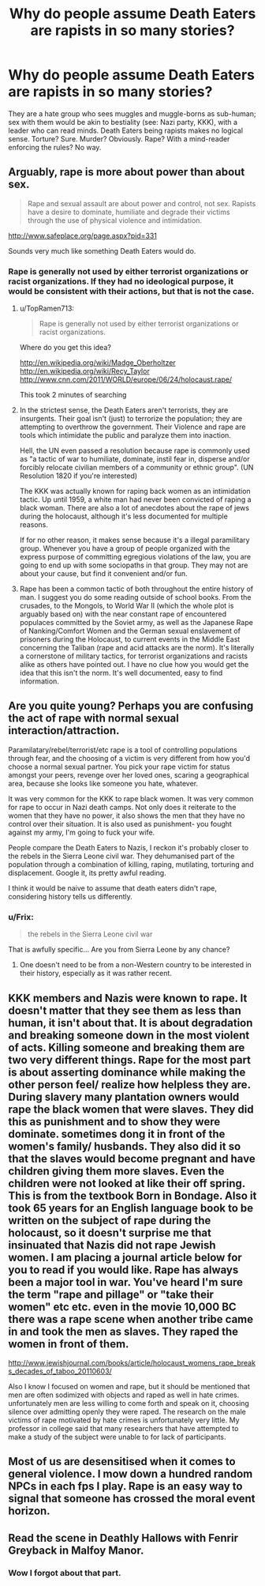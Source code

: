 #+TITLE: Why do people assume Death Eaters are rapists in so many stories?

* Why do people assume Death Eaters are rapists in so many stories?
:PROPERTIES:
:Author: GravitasMu
:Score: 1
:DateUnix: 1386495701.0
:DateShort: 2013-Dec-08
:END:
They are a hate group who sees muggles and muggle-borns as sub-human; sex with them would be akin to bestiality (see: Nazi party, KKK), with a leader who can read minds. Death Eaters being rapists makes no logical sense. Torture? Sure. Murder? Obviously. Rape? With a mind-reader enforcing the rules? No way.


** Arguably, rape is more about power than about sex.

#+begin_quote
  Rape and sexual assault are about power and control, not sex. Rapists have a desire to dominate, humiliate and degrade their victims through the use of physical violence and intimidation.
#+end_quote

[[http://www.safeplace.org/page.aspx?pid=331]]

Sounds very much like something Death Eaters would do.
:PROPERTIES:
:Score: 23
:DateUnix: 1386496386.0
:DateShort: 2013-Dec-08
:END:

*** Rape is generally not used by either terrorist organizations or racist organizations. If they had no ideological purpose, it would be consistent with their actions, but that is not the case.
:PROPERTIES:
:Author: GravitasMu
:Score: -15
:DateUnix: 1386499711.0
:DateShort: 2013-Dec-08
:END:

**** u/TopRamen713:
#+begin_quote
  Rape is generally not used by either terrorist organizations or racist organizations.
#+end_quote

Where do you get this idea?

[[http://en.wikipedia.org/wiki/Madge_Oberholtzer]]\\
[[http://en.wikipedia.org/wiki/Recy_Taylor]]\\
[[http://www.cnn.com/2011/WORLD/europe/06/24/holocaust.rape/]]

This took 2 minutes of searching
:PROPERTIES:
:Author: TopRamen713
:Score: 21
:DateUnix: 1386506655.0
:DateShort: 2013-Dec-08
:END:


**** In the strictest sense, the Death Eaters aren't terrorists, they are insurgents. Their goal isn't (just) to terrorize the population; they are attempting to overthrow the government. Their Violence and rape are tools which intimidate the public and paralyze them into inaction.

Hell, the UN even passed a resolution because rape is commonly used as "a tactic of war to humiliate, dominate, instil fear in, disperse and/or forcibly relocate civilian members of a community or ethnic group". (UN Resolution 1820 if you're interested)

The KKK was actually known for raping back women as an intimidation tactic. Up until 1959, a white man had never been convicted of raping a black woman. There are also a lot of anecdotes about the rape of jews during the holocaust, although it's less documented for multiple reasons.

If for no other reason, it makes sense because it's a illegal paramilitary group. Whenever you have a group of people organized with the express purpose of committing egregious violations of the law, you are going to end up with some sociopaths in that group. They may not are about your cause, but find it convenient and/or fun.
:PROPERTIES:
:Author: jlawler
:Score: 17
:DateUnix: 1386509074.0
:DateShort: 2013-Dec-08
:END:


**** Rape has been a common tactic of both throughout the entire history of man. I suggest you do some reading outside of school books. From the crusades, to the Mongols, to World War II (which the whole plot is arguably based on) with the near constant rape of encountered populaces committed by the Soviet army, as well as the Japanese Rape of Nanking/Comfort Women and the German sexual enslavement of prisoners during the Holocaust, to current events in the Middle East concerning the Taliban (rape and acid attacks are the norm). It's literally a cornerstone of military tactics, for terrorist organizations and racists alike as others have pointed out. I have no clue how you would get the idea that this isn't the norm. It's well documented, easy to find information.
:PROPERTIES:
:Author: this-wonderful-life
:Score: 11
:DateUnix: 1386531486.0
:DateShort: 2013-Dec-08
:END:


** Are you quite young? Perhaps you are confusing the act of rape with normal sexual interaction/attraction.

Paramilatary/rebel/terrorist/etc rape is a tool of controlling populations through fear, and the choosing of a victim is very different from how you'd choose a normal sexual partner. You pick your rape victim for status amongst your peers, revenge over her loved ones, scaring a geographical area, because she looks like someone you hate, whatever.

It was very common for the KKK to rape black women. It was very common for rape to occur in Nazi death camps. Not only does it reiterate to the women that they have no power, it also shows the men that they have no control over their situation. It is also used as punishment- you fought against my army, I'm going to fuck your wife.

People compare the Death Eaters to Nazis, I reckon it's probably closer to the rebels in the Sierra Leone civil war. They dehumanised part of the population through a combination of killing, raping, mutilating, torturing and displacement. Google it, its pretty awful reading.

I think it would be naive to assume that death eaters didn't rape, considering history tells us differently.
:PROPERTIES:
:Author: marganod
:Score: 20
:DateUnix: 1386521874.0
:DateShort: 2013-Dec-08
:END:

*** u/Frix:
#+begin_quote
  the rebels in the Sierra Leone civil war
#+end_quote

That is awfully specific... Are you from Sierra Leone by any chance?
:PROPERTIES:
:Author: Frix
:Score: -1
:DateUnix: 1386595551.0
:DateShort: 2013-Dec-09
:END:

**** One doesn't need to be from a non-Western country to be interested in their history, especially as it was rather recent.
:PROPERTIES:
:Author: practical_cat
:Score: 4
:DateUnix: 1386727158.0
:DateShort: 2013-Dec-11
:END:


** KKK members and Nazis were known to rape. It doesn't matter that they see them as less than human, it isn't about that. It is about degradation and breaking someone down in the most violent of acts. Killing someone and breaking them are two very different things. Rape for the most part is about asserting dominance while making the other person feel/ realize how helpless they are. During slavery many plantation owners would rape the black women that were slaves. They did this as punishment and to show they were dominate. sometimes dong it in front of the women's family/ husbands. They also did it so that the slaves would become pregnant and have children giving them more slaves. Even the children were not looked at like their off spring. This is from the textbook Born in Bondage. Also it took 65 years for an English language book to be written on the subject of rape during the holocaust, so it doesn't surprise me that insinuated that Nazis did not rape Jewish women. I am placing a journal article below for you to read if you would like. Rape has always been a major tool in war. You've heard I'm sure the term "rape and pillage" or "take their women" etc etc. even in the movie 10,000 BC there was a rape scene when another tribe came in and took the men as slaves. They raped the women in front of them.

[[http://www.jewishjournal.com/books/article/holocaust_womens_rape_breaks_decades_of_taboo_20110603/]]

Also I know I focused on women and rape, but it should be mentioned that men are often sodimized with objects and raped as well in hate crimes. unfortunately men are less willing to come forth and speak on it, choosing silence over admitting openly they were raped. The research on the male victims of rape motivated by hate crimes is unfortunately very little. My professor in college said that many researchers that have attempted to make a study of the subject were unable to for lack of participants.
:PROPERTIES:
:Author: grace644
:Score: 13
:DateUnix: 1386522065.0
:DateShort: 2013-Dec-08
:END:


** Most of us are desensitised when it comes to general violence. I mow down a hundred random NPCs in each fps I play. Rape is an easy way to signal that someone has crossed the moral event horizon.
:PROPERTIES:
:Author: Gerenoir
:Score: 12
:DateUnix: 1386505206.0
:DateShort: 2013-Dec-08
:END:


** Read the scene in Deathly Hallows with Fenrir Greyback in Malfoy Manor.
:PROPERTIES:
:Author: nalana
:Score: 7
:DateUnix: 1386642042.0
:DateShort: 2013-Dec-10
:END:

*** Wow I forgot about that part.
:PROPERTIES:
:Score: 1
:DateUnix: 1387970539.0
:DateShort: 2013-Dec-25
:END:
